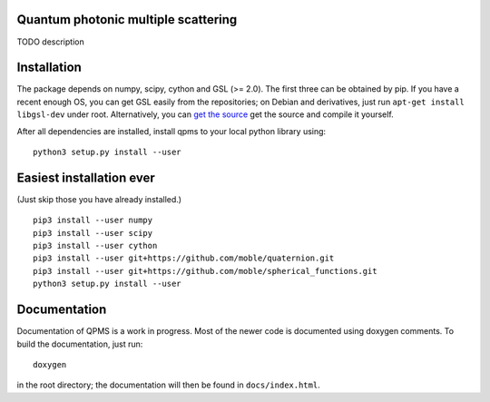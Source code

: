 Quantum photonic multiple scattering
====================================

TODO description

Installation
============
The package depends on numpy, scipy, cython and GSL (>= 2.0).
The first three can be obtained by pip. If you have a recent enough OS,
you can get GSL easily from the repositories; on Debian and derivatives,
just run ``apt-get install libgsl-dev`` under root. Alternatively,
you can `get the source 
<https://www.gnu.org/software/gsl/>`_ get the source and compile it yourself.

After all dependencies are installed, install qpms to your local python library using::

  python3 setup.py install --user


Easiest installation ever 
=========================
(Just skip those you have already installed.)

::

  pip3 install --user numpy
  pip3 install --user scipy
  pip3 install --user cython
  pip3 install --user git+https://github.com/moble/quaternion.git
  pip3 install --user git+https://github.com/moble/spherical_functions.git
  python3 setup.py install --user


  
Documentation
=============

Documentation of QPMS is a work in progress. Most of the newer code
is documented using doxygen comments. To build the documentation, just run::

  doxygen

in the root directory; the documentation will then be found in 
``docs/index.html``.
